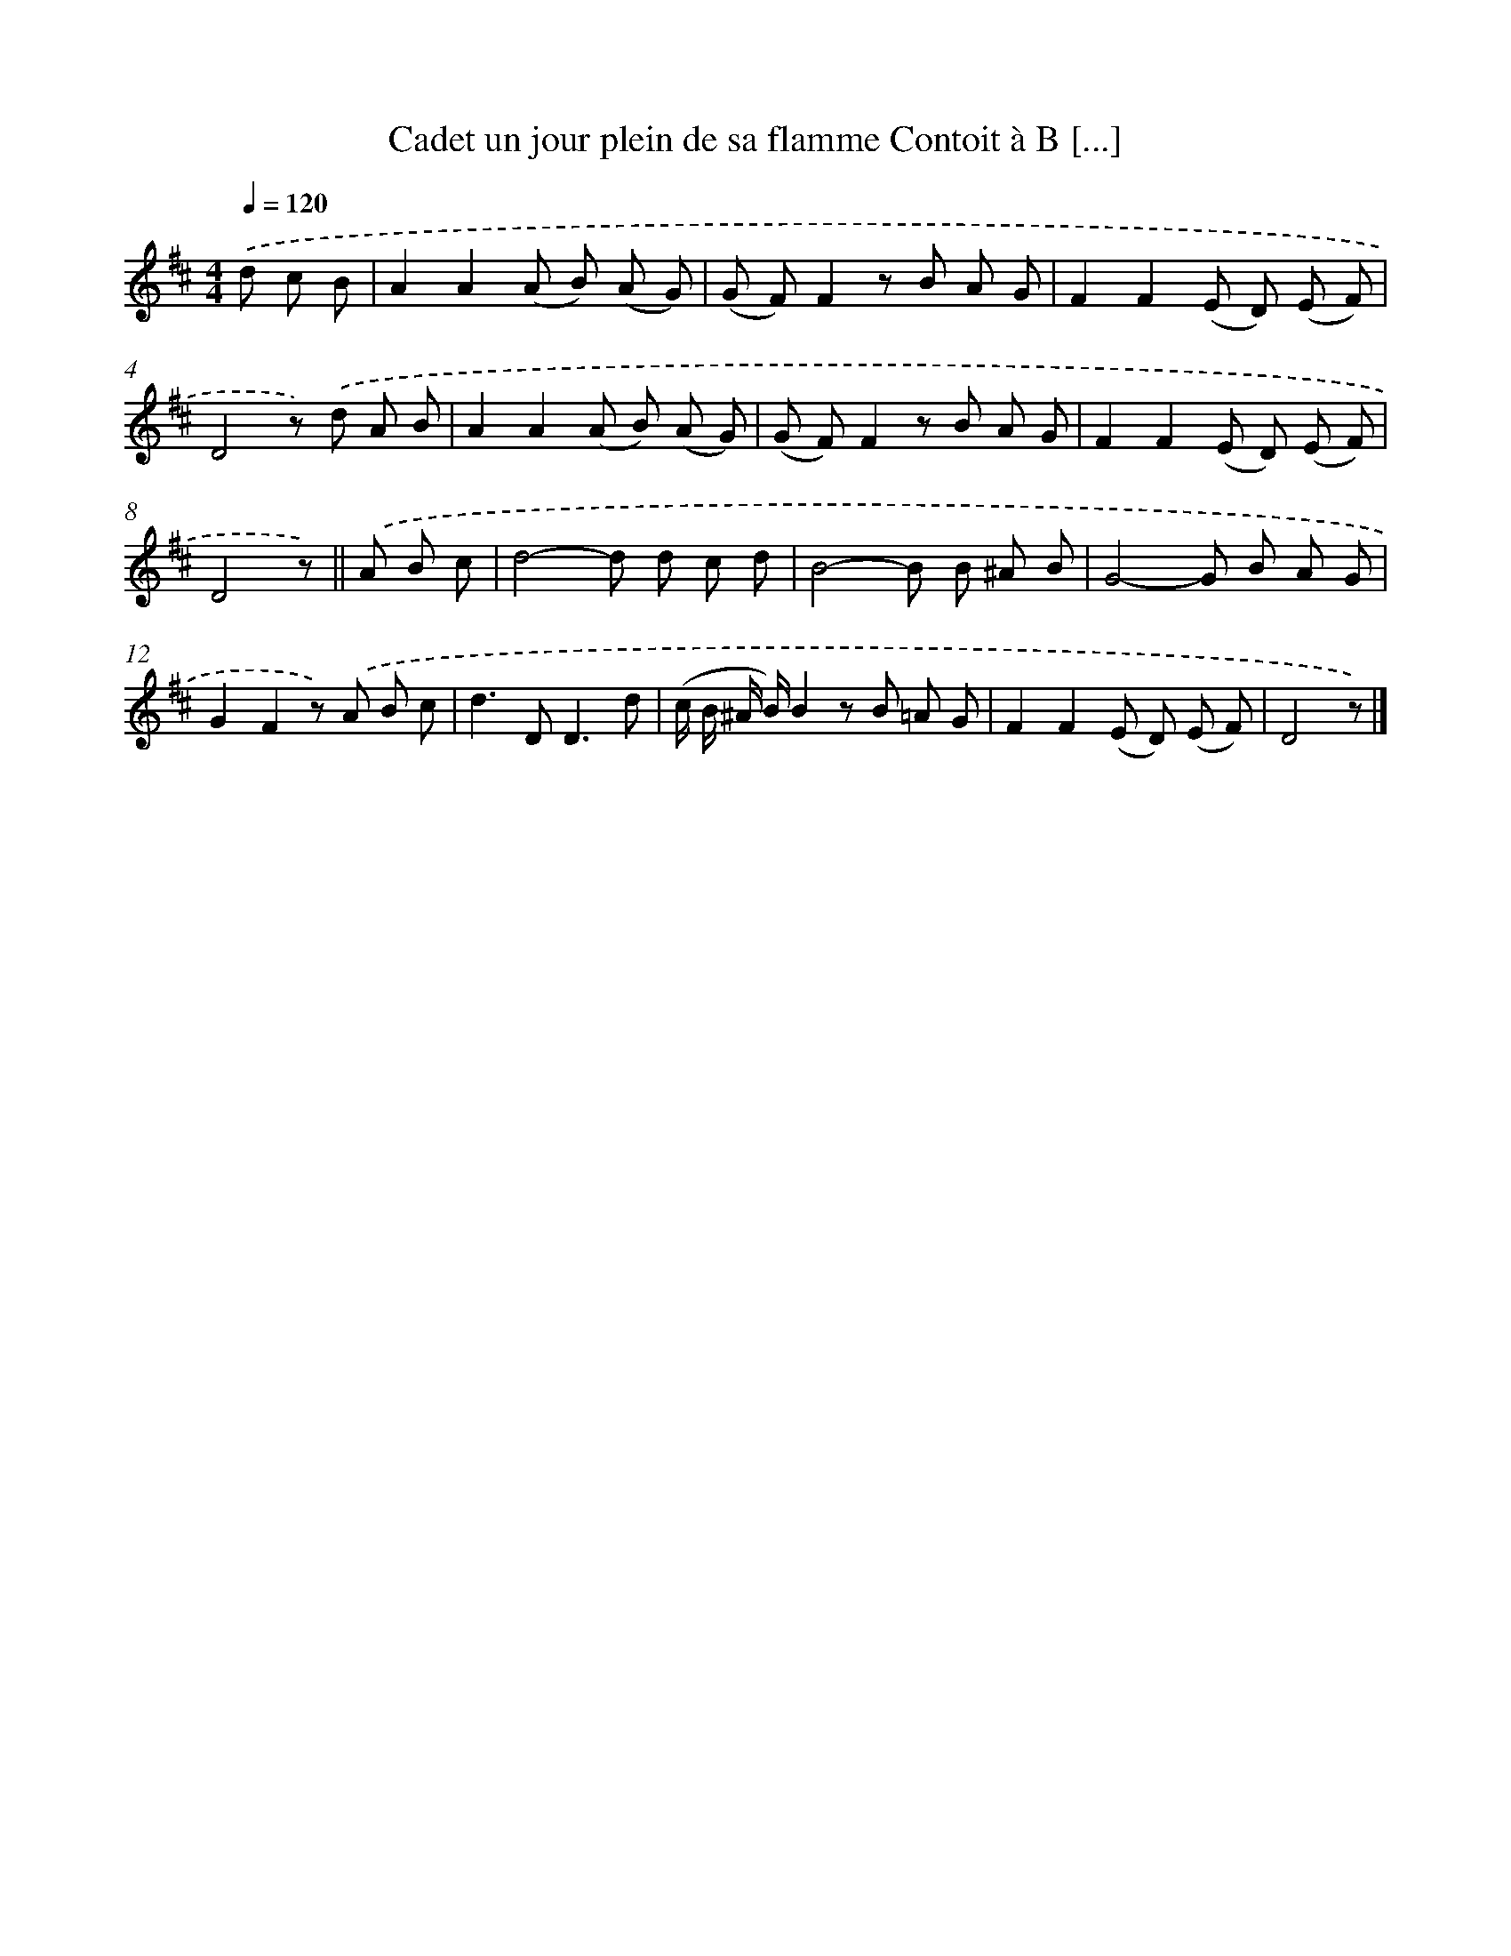 X: 13196
T: Cadet un jour plein de sa flamme Contoit à B [...]
%%abc-version 2.0
%%abcx-abcm2ps-target-version 5.9.1 (29 Sep 2008)
%%abc-creator hum2abc beta
%%abcx-conversion-date 2018/11/01 14:37:32
%%humdrum-veritas 2236011664
%%humdrum-veritas-data 3614770354
%%continueall 1
%%barnumbers 0
L: 1/8
M: 4/4
Q: 1/4=120
K: D clef=treble
.('d c B [I:setbarnb 1]|
A2A2(A B) (A G) |
(G F)F2z B A G |
F2F2(E D) (E F) |
D4z) .('d A B |
A2A2(A B) (A G) |
(G F)F2z B A G |
F2F2(E D) (E F) |
D4z) ||
.('A B c [I:setbarnb 9]|
d4-d d c d |
B4-B B ^A B |
G4-G B A G |
G2F2z) .('A B c |
d2>D2D3d |
(c/ B/ ^A/ B/)B2z B =A G |
F2F2(E D) (E F) |
D4z) |]
